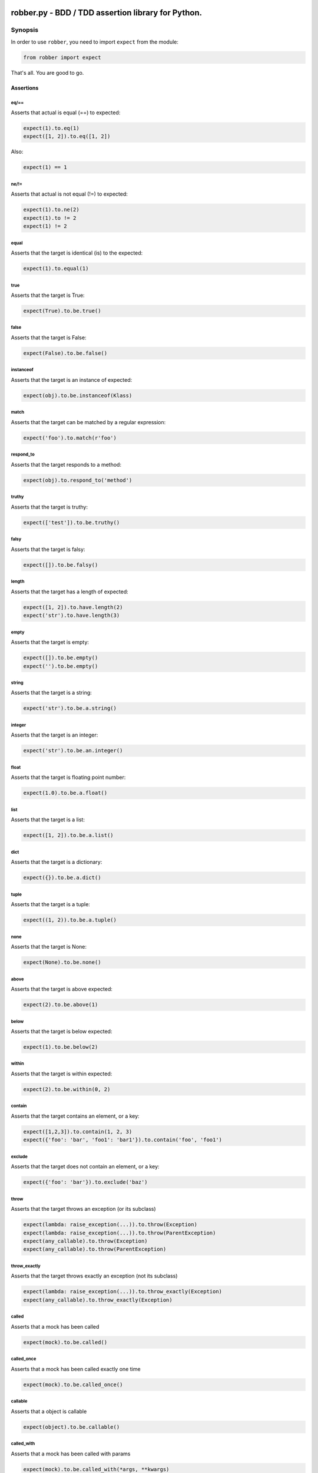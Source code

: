 |Build Status| |Coverage Status| |Code Climate|

robber.py - BDD / TDD assertion library for Python.
===================================================

Synopsis
--------

In order to use ``robber``, you need to import ``expect`` from the
module:

.. code:: python

    from robber import expect

That's all. You are good to go.

Assertions
~~~~~~~~~~

eq/==
^^^^^

Asserts that actual is equal (==) to expected:

.. code:: python

    expect(1).to.eq(1)
    expect([1, 2]).to.eq([1, 2])

Also:

.. code:: python

    expect(1) == 1

ne/!=
^^^^^

Asserts that actual is not equal (!=) to expected:

.. code:: python

    expect(1).to.ne(2)
    expect(1).to != 2
    expect(1) != 2

equal
^^^^^

Asserts that the target is identical (is) to the expected:

.. code:: python

    expect(1).to.equal(1)

true
^^^^

Asserts that the target is True:

.. code:: python

    expect(True).to.be.true()

false
^^^^^

Asserts that the target is False:

.. code:: python

    expect(False).to.be.false()

instanceof
^^^^^^^^^^

Asserts that the target is an instance of expected:

.. code:: python

    expect(obj).to.be.instanceof(Klass)

match
^^^^^

Asserts that the target can be matched by a regular expression:

.. code:: python

    expect('foo').to.match(r'foo')

respond\_to
^^^^^^^^^^^

Asserts that the target responds to a method:

.. code:: python

    expect(obj).to.respond_to('method')

truthy
^^^^^^

Asserts that the target is truthy:

.. code:: python

    expect(['test']).to.be.truthy()

falsy
^^^^^

Asserts that the target is falsy:

.. code:: python

    expect([]).to.be.falsy()

length
^^^^^^

Asserts that the target has a length of expected:

.. code:: python

    expect([1, 2]).to.have.length(2)
    expect('str').to.have.length(3)

empty
^^^^^

Asserts that the target is empty:

.. code:: python

    expect([]).to.be.empty()
    expect('').to.be.empty()

string
^^^^^^

Asserts that the target is a string:

.. code:: python

    expect('str').to.be.a.string()

integer
^^^^^^^

Asserts that the target is an integer:

.. code:: python

    expect('str').to.be.an.integer()

float
^^^^^

Asserts that the target is floating point number:

.. code:: python

    expect(1.0).to.be.a.float()

list
^^^^

Asserts that the target is a list:

.. code:: python

    expect([1, 2]).to.be.a.list()

dict
^^^^

Asserts that the target is a dictionary:

.. code:: python

    expect({}).to.be.a.dict()

tuple
^^^^^

Asserts that the target is a tuple:

.. code:: python

    expect((1, 2)).to.be.a.tuple()

none
^^^^

Asserts that the target is None:

.. code:: python

    expect(None).to.be.none()

above
^^^^^

Asserts that the target is above expected:

.. code:: python

    expect(2).to.be.above(1)

below
^^^^^

Asserts that the target is below expected:

.. code:: python

    expect(1).to.be.below(2)

within
^^^^^^

Asserts that the target is within expected:

.. code:: python

    expect(2).to.be.within(0, 2)

contain
^^^^^^^

Asserts that the target contains an element, or a key:

.. code:: python

    expect([1,2,3]).to.contain(1, 2, 3)
    expect({'foo': 'bar', 'foo1': 'bar1'}).to.contain('foo', 'foo1')

exclude
^^^^^^^

Asserts that the target does not contain an element, or a key:

.. code:: python

    expect({'foo': 'bar'}).to.exclude('baz')

throw
^^^^^

Asserts that the target throws an exception (or its subclass)

.. code:: python

    expect(lambda: raise_exception(...)).to.throw(Exception)
    expect(lambda: raise_exception(...)).to.throw(ParentException)
    expect(any_callable).to.throw(Exception)
    expect(any_callable).to.throw(ParentException)

throw\_exactly
^^^^^^^^^^^^^^

Asserts that the target throws exactly an exception (not its subclass)

.. code:: python

    expect(lambda: raise_exception(...)).to.throw_exactly(Exception)
    expect(any_callable).to.throw_exactly(Exception)

called
^^^^^^

Asserts that a mock has been called

.. code:: python

    expect(mock).to.be.called()

called\_once
^^^^^^^^^^^^

Asserts that a mock has been called exactly one time

.. code:: python

    expect(mock).to.be.called_once()

callable
^^^^^^^^

Asserts that a object is callable

.. code:: python

    expect(object).to.be.callable()

called\_with
^^^^^^^^^^^^

Asserts that a mock has been called with params

.. code:: python

    expect(mock).to.be.called_with(*args, **kwargs)

called\_once\_with
^^^^^^^^^^^^^^^^^^

Asserts that a mock has been called once with params

.. code:: python

    expect(mock).to.be.called_once_with(*args, **kwargs)

ever\_called\_with
^^^^^^^^^^^^^^^^^^

Asserts that a mock has ever been called with params. The call is not
necessary to be to latest one (the same as assert.any\_call).

.. code:: python

    expect(mock).to.have.been.ever_called_with(*args, **kwargs)
    expect(mock).to.have.any_call(*args, **kwargs)

Language chains
~~~~~~~~~~~~~~~

In order to write more readable assertions, there are a few built-in
language chains that you can use:

Positive chains
^^^^^^^^^^^^^^^

-  to
-  be
-  been
-  a
-  an
-  have

Negative chains
^^^^^^^^^^^^^^^

-  not\_to

For example, the following two lines are functionally equivalent:

.. code:: python

    expect(1.0).to.be.a.float()
    expect(1.0).float()

Expectation chaining
~~~~~~~~~~~~~~~~~~~~

In the spirit of more readable assertions, and to eliminate redundant
evaluations of the same expression, you can chain multiple expectations.

For example, the following two lines are functionally equivalent. The
first example evaluates the expression '1 + 1' only once:

.. code:: python

    expect(1 + 1).to.be.an.integer().to.be.within(1, 3)

    expect(1 + 1).to.be.an.integer()
    expect(1 + 1).to.be within(1, 3)

Custom assertions
~~~~~~~~~~~~~~~~~

Writing custom assertion is as easy as extending a base matcher class
and adding the method ``matches`` for matching and the property
``explanation`` for the error notice:

.. code:: python

    class Chain(Base):
        def matches(self):
            expectation = self.actual(None)
            chain = getattr(expectation, self.expected)
            return expectation is chain
        
        @property
        def explanation(self):
            return Explanation(self.actual, self.is_negative, 'have chain', self.expected)

    expect.register('chain', Chain)

After you register the new matcher, you can use it as expected:

.. code:: python

    expect(obj).to.have.chain('be')

Custom error messages
~~~~~~~~~~~~~~~~~~~~~

If you want to have custom explanations, for assertion or group of
assertions, you can simply do:

.. code:: python

    from robber import CustomExplanation

    with CustomExplanation('Something went wrong'):
        expect(1).to.eq(2)

Installation
------------

.. code:: bash

    $ pip install robber

Requirements
------------

-  Python 2.6, 2.7, 3.5 or 3.6
-  pip
-  nose (for testing)

Tests
-----

.. code:: bash

    $ nosetests tests/

License
-------

MIT License

.. |Build Status| image:: https://secure.travis-ci.org/taoenator/robber.py.png
   :target: http://travis-ci.org/taoenator/robber.py
.. |Coverage Status| image:: https://coveralls.io/repos/github/taoenator/robber.py/badge.svg?branch=master
   :target: https://coveralls.io/github/taoenator/robber.py?branch=master
.. |Code Climate| image:: https://codeclimate.com/github/vesln/robber.py/badges/gpa.svg
   :target: https://codeclimate.com/github/vesln/robber.py
